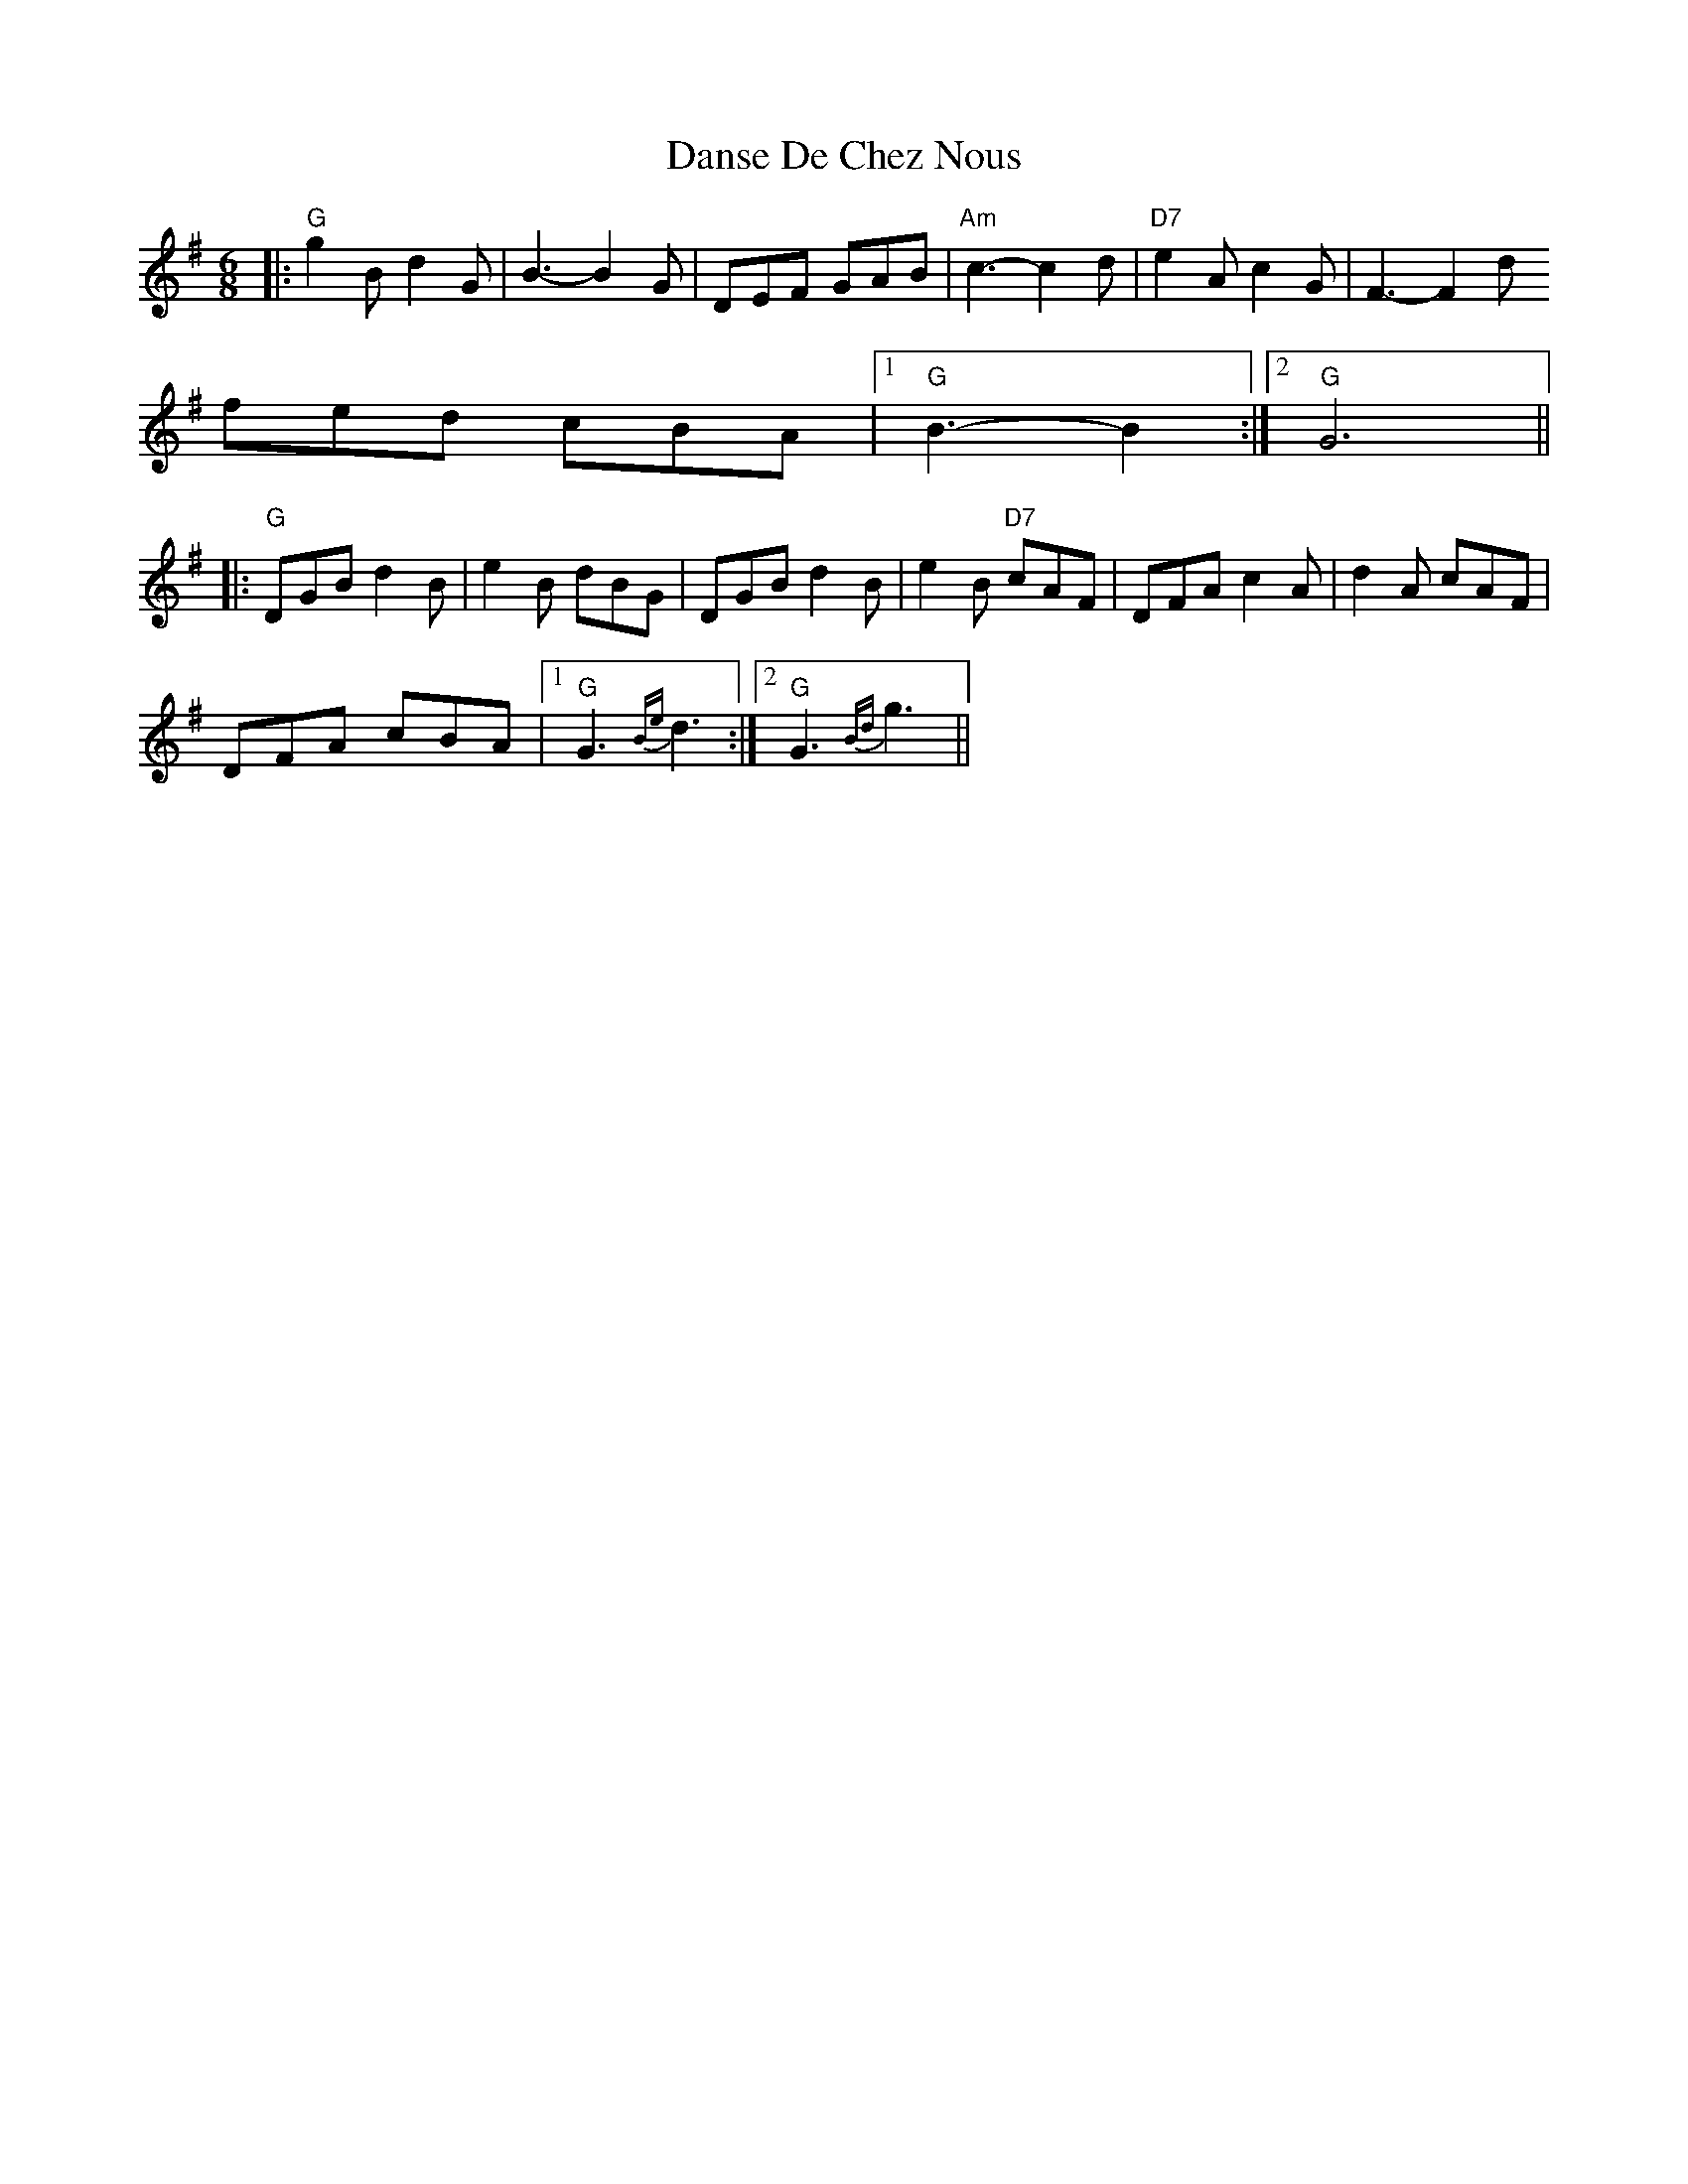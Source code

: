 X: 9453
T: Danse De Chez Nous
R: jig
M: 6/8
K: Gmajor
|:"G"g2B d2G|B3- B2G|DEF GAB|"Am"c3- c2d|"D7"e2A c2G|F3- F2d
fed cBA|1 "G"B3- B2:|2 "G"G6||
|:"G"DGB d2B|e2B dBG|DGB d2B|e2B "D7"cAF|DFA c2A|d2A cAF|
DFA cBA|1 "G"G3{Be}d3:|2 "G"G3{Bd}g3||

